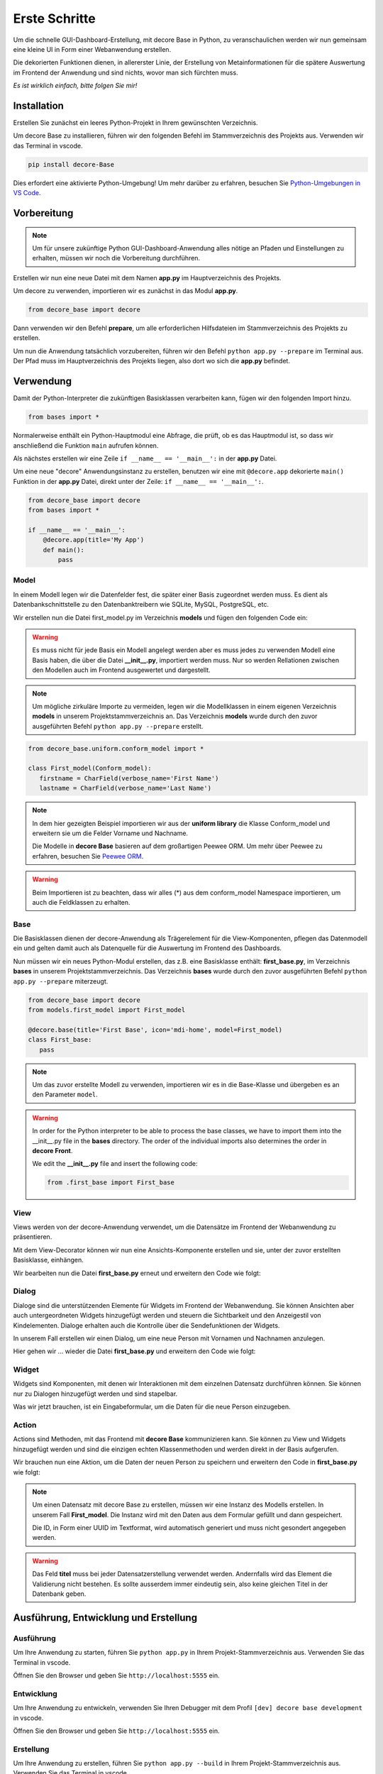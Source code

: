 .. meta::
   :title: decore Base | Get started
   :description: create dashbord with python fastly
   :keywords: python gui, decore, python database, python dashboard, python orm, python ui, dashboard creation, python application, ui framework, ui toolkit

Erste Schritte
--------------
Um die schnelle GUI-Dashboard-Erstellung, mit decore Base in Python, zu veranschaulichen werden wir nun gemeinsam eine kleine UI in Form einer Webanwendung erstellen.

Die dekorierten Funktionen dienen, in allererster Linie, der Erstellung von Metainformationen für die spätere Auswertung im Frontend der Anwendung und sind nichts, wovor man sich fürchten muss.

*Es ist wirklich einfach, bitte folgen Sie mir!*

Installation
############
Erstellen Sie zunächst ein leeres Python-Projekt in Ihrem gewünschten Verzeichnis.

Um decore Base zu installieren, führen wir den folgenden Befehl im Stammverzeichnis des Projekts aus. Verwenden wir das Terminal in vscode.

.. code-block:: python
   
   pip install decore-Base

Dies erfordert eine aktivierte Python-Umgebung! Um mehr darüber zu erfahren, besuchen Sie `Python-Umgebungen in VS Code <https://code.visualstudio.com/docs/python/environments>`_.

Vorbereitung
############
.. note::
   Um für unsere zukünftige Python GUI-Dashboard-Anwendung alles nötige an Pfaden und Einstellungen zu erhalten, müssen wir noch die Vorbereitung durchführen.

Erstellen wir nun eine neue Datei mit dem Namen **app.py** im Hauptverzeichnis des Projekts.

Um decore zu verwenden, importieren wir es zunächst in das Modul **app.py**.

.. code-block:: python
   
   from decore_base import decore

Dann verwenden wir den Befehl **prepare**, um alle erforderlichen Hilfsdateien im Stammverzeichnis des Projekts zu erstellen.

Um nun die Anwendung tatsächlich vorzubereiten, führen wir den Befehl ``python app.py --prepare`` im Terminal aus. Der Pfad muss im Hauptverzeichnis des Projekts liegen, also dort wo sich die **app.py** befindet.

Verwendung
##########
Damit der Python-Interpreter die zukünftigen Basisklassen verarbeiten kann, fügen wir den folgenden Import hinzu.

.. code-block:: python
   
   from bases import *

Normalerweise enthält ein Python-Hauptmodul eine Abfrage, die prüft, ob es das Hauptmodul ist, so dass wir anschließend die Funktion ``main`` aufrufen können.

Als nächstes erstellen wir eine Zeile ``if __name__ == '__main__':`` in der **app.py** Datei.

Um eine neue "decore" Anwendungsinstanz zu erstellen, benutzen wir eine mit ``@decore.app`` dekorierte ``main()`` Funktion in der **app.py** Datei, direkt unter der Zeile: ``if __name__ == '__main__':``.

.. code-block:: python
   
   from decore_base import decore
   from bases import *

   if __name__ == '__main__':
       @decore.app(title='My App')
       def main():
           pass

Model
~~~~~
In einem Modell legen wir die Datenfelder fest, die später einer Basis zugeordnet werden muss. Es dient als Datenbankschnittstelle zu den Datenbanktreibern wie SQLite, MySQL, PostgreSQL, etc.

Wir erstellen nun die Datei first_model.py im Verzeichnis **models** und fügen den folgenden Code ein:

.. warning::
   Es muss nicht für jede Basis ein Modell angelegt werden aber es muss jedes zu verwenden Modell eine Basis haben, die über die Datei **__init__.py**, importiert werden muss. Nur so werden Rellationen zwischen den Modellen auch im Frontend ausgewertet und dargestellt.

.. note::
   Um mögliche zirkuläre Importe zu vermeiden, legen wir die Modellklassen in einem eigenen Verzeichnis **models** in unserem Projektstammverzeichnis an. Das Verzeichnis **models** wurde durch den zuvor ausgeführten Befehl ``python app.py --prepare`` erstellt.

.. code-block:: python
   
   from decore_base.uniform.conform_model import *

   class First_model(Conform_model):
      firstname = CharField(verbose_name='First Name')
      lastname = CharField(verbose_name='Last Name')


.. note::
   In dem hier gezeigten Beispiel importieren wir aus der **uniform library** die Klasse Conform_model und erweitern sie um die Felder Vorname und Nachname.

   Die Modelle in **decore Base** basieren auf dem großartigen Peewee ORM. Um mehr über Peewee zu erfahren, besuchen Sie `Peewee ORM <http://docs.peewee-orm.com/en/latest/>`_.

.. warning::
   Beim Importieren ist zu beachten, dass wir alles (*) aus dem conform_model Namespace importieren, um auch die Feldklassen zu erhalten.

Base
~~~~
Die Basisklassen dienen der decore-Anwendung als Trägerelement für die View-Komponenten, pflegen das Datenmodell ein und gelten damit auch als Datenquelle für die Auswertung im Frontend des Dashboards.

Nun müssen wir ein neues Python-Modul erstellen, das z.B. eine Basisklasse enthält: **first_base.py**, im Verzeichnis **bases** in unserem Projektstammverzeichnis.
Das Verzeichnis **bases** wurde durch den zuvor ausgeführten Befehl ``python app.py --prepare`` miterzeugt.
 
.. code-block:: python

   from decore_base import decore
   from models.first_model import First_model

   @decore.base(title='First Base', icon='mdi-home', model=First_model)
   class First_base:
      pass

.. note::
   Um das zuvor erstellte Modell zu verwenden, importieren wir es in die Base-Klasse und übergeben es an den Parameter ``model``.

.. warning::
   In order for the Python interpreter to be able to process the base classes, we have to import them into the __init__.py file in the **bases** directory. The order of the individual imports also determines the order in **decore Front**.
   
   We edit the **__init__.py** file and insert the following code:

   .. code-block:: python

      from .first_base import First_base

View
~~~~
Views werden von der decore-Anwendung verwendet, um die Datensätze im Frontend der Webanwendung zu präsentieren.

Mit dem View-Decorator können wir nun eine Ansichts-Komponente erstellen und sie, unter der zuvor erstellten Basisklasse, einhängen.

Wir bearbeiten nun die Datei **first_base.py** erneut und erweitern den Code wie folgt:

.. code-block:: python
   :linenos:
   :emphasize-lines: 6-8
   
   from decore_base import decore
   from models.first_model import First_model

   @decore.base(title='First Base', icon='mdi-home', model=First_model)
   class First_base:
      @decore.view(title='First View', icon='mdi-home', type='table', fields=[First_model.firstname, First_model.lastname])
      def first_view():
         pass

Dialog
~~~~~~
Dialoge sind die unterstützenden Elemente für Widgets im Frontend der Webanwendung. Sie können Ansichten aber auch untergeordneten Widgets hinzugefügt werden und steuern die Sichtbarkeit und den Anzeigestil von Kindelementen. Dialoge erhalten auch die Kontrolle über die Sendefunktionen der Widgets.

In unserem Fall erstellen wir einen Dialog, um eine neue Person mit Vornamen und Nachnamen anzulegen.

Hier gehen wir ... wieder die Datei **first_base.py** und erweitern den Code wie folgt:

.. code-block:: python
   :linenos:
   :emphasize-lines: 8-10
   
   from decore_base import decore
   from models.first_model import First_model

   @decore.base(title='My First Base', icon='mdi-home', model=First_model)
   class First_base:
      @decore.view(title='Person', icon='mdi-account', type='table', fields=[First_model.firstname, First_model.lastname])
      def first_view():
         @decore.dialog(title='Add Person', icon='mdi-plus', type='standard', display='drawer', activator='default-menu')
         def first_dialog():
            pass

Widget
~~~~~~
Widgets sind Komponenten, mit denen wir Interaktionen mit dem einzelnen Datensatz durchführen können. Sie können nur zu Dialogen hinzugefügt werden und sind stapelbar.

Was wir jetzt brauchen, ist ein Eingabeformular, um die Daten für die neue Person einzugeben.

.. code-block:: python
   :linenos:
   :emphasize-lines: 10-12
   
   from decore_base import decore
   from models.first_model import First_model

   @decore.base(title='My First Base', icon='mdi-home', model=First_model)
   class First_base:
      @decore.view(title='Person', icon='mdi-account', type='table', fields=[First_model.firstname, First_model.lastname])
      def first_view():
         @decore.dialog(title='Add Person', icon='mdi-plus', type='standard', display='drawer', activator='default-menu')
         def first_dialog():
            @decore.widget(title='Add Person Form', icon='mdi-account', type='form', fields=[First_model.firstname, First_model.lastname])
            def first_widget():
               pass

Action
~~~~~~
Actions sind Methoden, mit das Frontend mit **decore Base** kommunizieren kann. Sie können zu View und Widgets hinzugefügt werden und sind die einzigen echten Klassenmethoden und werden direkt in der Basis aufgerufen.

Wir brauchen nun eine Aktion, um die Daten der neuen Person zu speichern und erweitern den Code in **first_base.py** wie folgt:

.. code-block:: python
   :linenos:
   :emphasize-lines: 12-19
      
      from decore_base import decore
      from models.first_model import First_model
   
      @decore.base(title='My First Base', icon='mdi-home', model=First_model)
      class First_base:
         @decore.view(title='Person', icon='mdi-account', type='table', fields=[First_model.firstname, First_model.lastname])
         def first_view():
            @decore.dialog(title='Add Person', icon='mdi-plus', type='standard', display='drawer', activator='default-menu')
            def first_dialog():
               @decore.widget(title='Add Person Form', icon='mdi-account', type='form', fields=[First_model.firstname, First_model.lastname])
               def first_widget():
                  @decore.action(title='Save Person', icon='mdi-content-save', type='submit')
                  def first_action(self, data):
                     item = First_model(item, **kwargs)
                     item.title = item.firstname + ' ' + item.lastname
                     if item.save():
                        return True, item.title + ' saved successfully'
                     else:
                        return False, 'Error while saving ' + item.title

.. note::
   Um einen Datensatz mit decore Base zu erstellen, müssen wir eine Instanz des Modells erstellen. In unserem Fall **First_model**. Die Instanz wird mit den Daten aus dem Formular gefüllt und dann gespeichert.

   Die ID, in Form einer UUID im Textformat, wird automatisch generiert und muss nicht gesondert angegeben werden.

.. warning::
   Das Feld **titel** muss bei jeder Datensatzerstellung verwendet werden. Andernfalls wird das Element die Validierung nicht bestehen. Es sollte ausserdem immer eindeutig sein, also keine gleichen Titel in der Datenbank geben.

Ausführung, Entwicklung und Erstellung
######################################
Ausführung
~~~~~~~~~~
Um Ihre Anwendung zu starten, führen Sie ``python app.py`` in Ihrem Projekt-Stammverzeichnis aus. Verwenden Sie das Terminal in vscode.

Öffnen Sie den Browser und geben Sie ``http://localhost:5555`` ein.

Entwicklung
~~~~~~~~~~~
Um Ihre Anwendung zu entwickeln, verwenden Sie Ihren Debugger mit dem Profil ``[dev] decore base development`` in vscode.

Öffnen Sie den Browser und geben Sie ``http://localhost:5555`` ein.

Erstellung
~~~~~~~~~~
Um Ihre Anwendung zu erstellen, führen Sie ``python app.py --build`` in Ihrem Projekt-Stammverzeichnis aus. Verwenden Sie das Terminal in vscode.